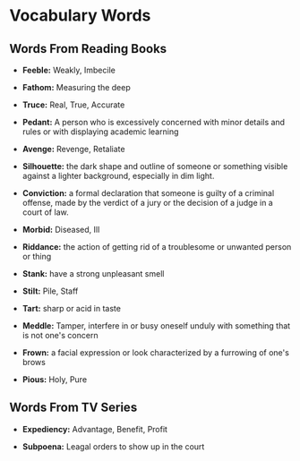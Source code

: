 * Vocabulary Words

** Words From Reading Books

   - *Feeble:* Weakly, Imbecile

   - *Fathom:* Measuring the deep

   - *Truce:* Real, True, Accurate

   - *Pedant:* A person who is excessively concerned with minor details and rules or with displaying academic learning

   - *Avenge:* Revenge, Retaliate

   - *Silhouette:* the dark shape and outline of someone or something visible against a lighter background, especially in dim light.

   - *Conviction:* a formal declaration that someone is guilty of a criminal offense, made by the verdict of a jury or the decision of a judge in a court of law.

   - *Morbid:* Diseased, Ill

   - *Riddance:* the action of getting rid of a troublesome or unwanted person or thing

   - *Stank:* have a strong unpleasant smell

   - *Stilt:* Pile, Staff

   - *Tart:* sharp or acid in taste

   - *Meddle:* Tamper, interfere in or busy oneself unduly with something that is not one's concern

   - *Frown:* a facial expression or look characterized by a furrowing of one's brows

   - *Pious:* Holy, Pure

** Words From TV Series

   - *Expediency:* Advantage, Benefit, Profit

   - *Subpoena:* Leagal orders to show  up in the court
